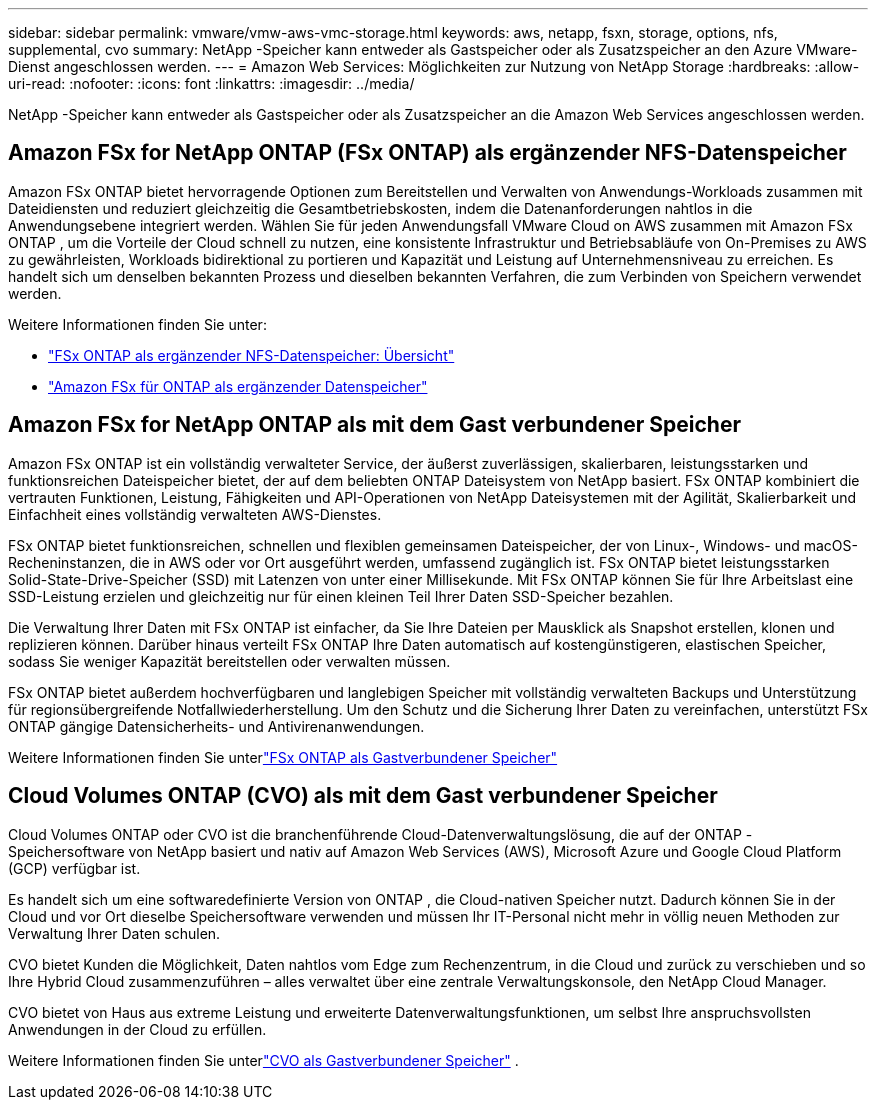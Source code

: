---
sidebar: sidebar 
permalink: vmware/vmw-aws-vmc-storage.html 
keywords: aws, netapp, fsxn, storage, options, nfs, supplemental, cvo 
summary: NetApp -Speicher kann entweder als Gastspeicher oder als Zusatzspeicher an den Azure VMware-Dienst angeschlossen werden. 
---
= Amazon Web Services: Möglichkeiten zur Nutzung von NetApp Storage
:hardbreaks:
:allow-uri-read: 
:nofooter: 
:icons: font
:linkattrs: 
:imagesdir: ../media/


[role="lead"]
NetApp -Speicher kann entweder als Gastspeicher oder als Zusatzspeicher an die Amazon Web Services angeschlossen werden.



== Amazon FSx for NetApp ONTAP (FSx ONTAP) als ergänzender NFS-Datenspeicher

Amazon FSx ONTAP bietet hervorragende Optionen zum Bereitstellen und Verwalten von Anwendungs-Workloads zusammen mit Dateidiensten und reduziert gleichzeitig die Gesamtbetriebskosten, indem die Datenanforderungen nahtlos in die Anwendungsebene integriert werden.  Wählen Sie für jeden Anwendungsfall VMware Cloud on AWS zusammen mit Amazon FSx ONTAP , um die Vorteile der Cloud schnell zu nutzen, eine konsistente Infrastruktur und Betriebsabläufe von On-Premises zu AWS zu gewährleisten, Workloads bidirektional zu portieren und Kapazität und Leistung auf Unternehmensniveau zu erreichen.  Es handelt sich um denselben bekannten Prozess und dieselben bekannten Verfahren, die zum Verbinden von Speichern verwendet werden.

Weitere Informationen finden Sie unter:

* link:vmw-aws-vmc-nfs-ds-overview.html["FSx ONTAP als ergänzender NFS-Datenspeicher: Übersicht"]
* link:vmw-aws-vmc-nfs-ds-config.html["Amazon FSx für ONTAP als ergänzender Datenspeicher"]




== Amazon FSx for NetApp ONTAP als mit dem Gast verbundener Speicher

Amazon FSx ONTAP ist ein vollständig verwalteter Service, der äußerst zuverlässigen, skalierbaren, leistungsstarken und funktionsreichen Dateispeicher bietet, der auf dem beliebten ONTAP Dateisystem von NetApp basiert.  FSx ONTAP kombiniert die vertrauten Funktionen, Leistung, Fähigkeiten und API-Operationen von NetApp Dateisystemen mit der Agilität, Skalierbarkeit und Einfachheit eines vollständig verwalteten AWS-Dienstes.

FSx ONTAP bietet funktionsreichen, schnellen und flexiblen gemeinsamen Dateispeicher, der von Linux-, Windows- und macOS-Recheninstanzen, die in AWS oder vor Ort ausgeführt werden, umfassend zugänglich ist.  FSx ONTAP bietet leistungsstarken Solid-State-Drive-Speicher (SSD) mit Latenzen von unter einer Millisekunde.  Mit FSx ONTAP können Sie für Ihre Arbeitslast eine SSD-Leistung erzielen und gleichzeitig nur für einen kleinen Teil Ihrer Daten SSD-Speicher bezahlen.

Die Verwaltung Ihrer Daten mit FSx ONTAP ist einfacher, da Sie Ihre Dateien per Mausklick als Snapshot erstellen, klonen und replizieren können.  Darüber hinaus verteilt FSx ONTAP Ihre Daten automatisch auf kostengünstigeren, elastischen Speicher, sodass Sie weniger Kapazität bereitstellen oder verwalten müssen.

FSx ONTAP bietet außerdem hochverfügbaren und langlebigen Speicher mit vollständig verwalteten Backups und Unterstützung für regionsübergreifende Notfallwiederherstellung.  Um den Schutz und die Sicherung Ihrer Daten zu vereinfachen, unterstützt FSx ONTAP gängige Datensicherheits- und Antivirenanwendungen.

Weitere Informationen finden Sie unterlink:vmw-aws-vmc-guest-storage.html#fsx-ontap["FSx ONTAP als Gastverbundener Speicher"]



== Cloud Volumes ONTAP (CVO) als mit dem Gast verbundener Speicher

Cloud Volumes ONTAP oder CVO ist die branchenführende Cloud-Datenverwaltungslösung, die auf der ONTAP -Speichersoftware von NetApp basiert und nativ auf Amazon Web Services (AWS), Microsoft Azure und Google Cloud Platform (GCP) verfügbar ist.

Es handelt sich um eine softwaredefinierte Version von ONTAP , die Cloud-nativen Speicher nutzt. Dadurch können Sie in der Cloud und vor Ort dieselbe Speichersoftware verwenden und müssen Ihr IT-Personal nicht mehr in völlig neuen Methoden zur Verwaltung Ihrer Daten schulen.

CVO bietet Kunden die Möglichkeit, Daten nahtlos vom Edge zum Rechenzentrum, in die Cloud und zurück zu verschieben und so Ihre Hybrid Cloud zusammenzuführen – alles verwaltet über eine zentrale Verwaltungskonsole, den NetApp Cloud Manager.

CVO bietet von Haus aus extreme Leistung und erweiterte Datenverwaltungsfunktionen, um selbst Ihre anspruchsvollsten Anwendungen in der Cloud zu erfüllen.

Weitere Informationen finden Sie unterlink:vmw-aws-vmc-guest-storage.html#aws-cvo["CVO als Gastverbundener Speicher"] .

